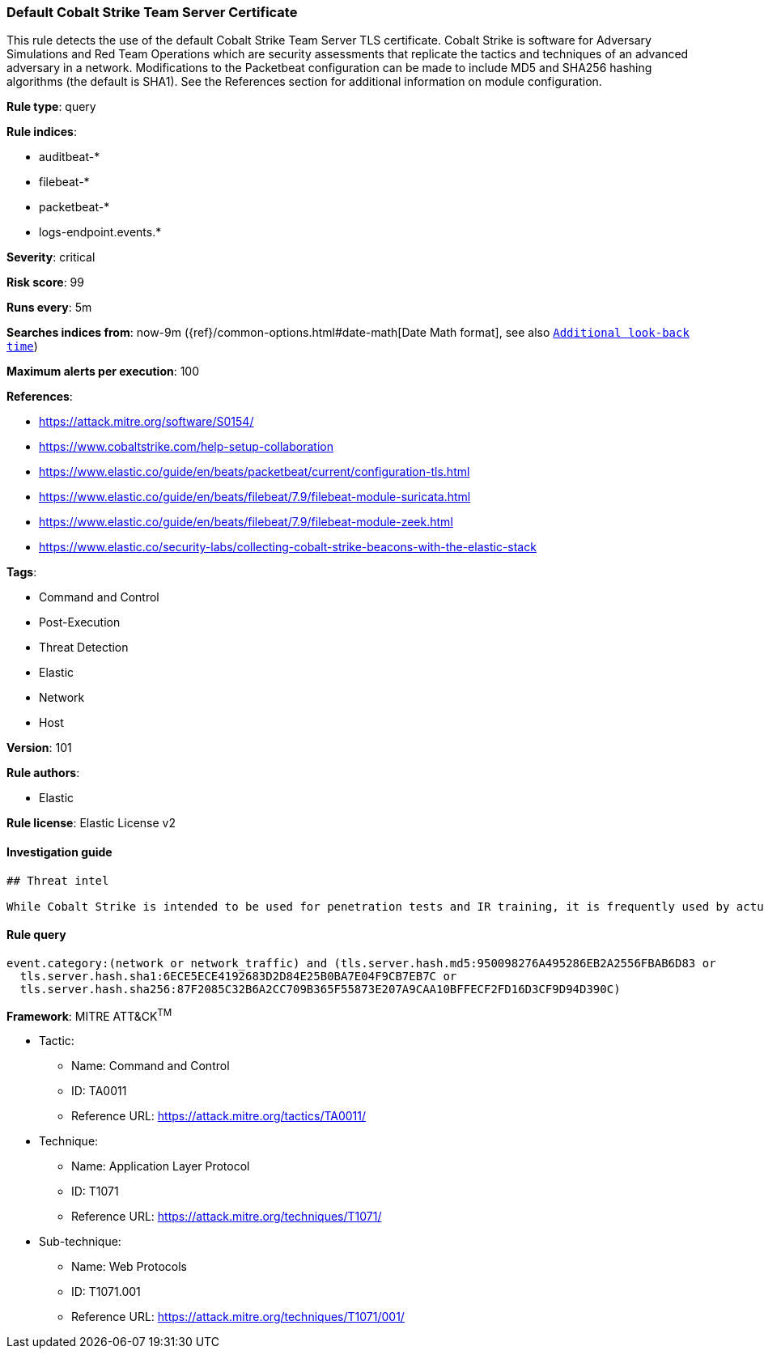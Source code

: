 [[prebuilt-rule-8-4-1-default-cobalt-strike-team-server-certificate]]
=== Default Cobalt Strike Team Server Certificate

This rule detects the use of the default Cobalt Strike Team Server TLS certificate. Cobalt Strike is software for Adversary Simulations and Red Team Operations which are security assessments that replicate the tactics and techniques of an advanced adversary in a network. Modifications to the Packetbeat configuration can be made to include MD5 and SHA256 hashing algorithms (the default is SHA1). See the References section for additional information on module configuration.

*Rule type*: query

*Rule indices*: 

* auditbeat-*
* filebeat-*
* packetbeat-*
* logs-endpoint.events.*

*Severity*: critical

*Risk score*: 99

*Runs every*: 5m

*Searches indices from*: now-9m ({ref}/common-options.html#date-math[Date Math format], see also <<rule-schedule, `Additional look-back time`>>)

*Maximum alerts per execution*: 100

*References*: 

* https://attack.mitre.org/software/S0154/
* https://www.cobaltstrike.com/help-setup-collaboration
* https://www.elastic.co/guide/en/beats/packetbeat/current/configuration-tls.html
* https://www.elastic.co/guide/en/beats/filebeat/7.9/filebeat-module-suricata.html
* https://www.elastic.co/guide/en/beats/filebeat/7.9/filebeat-module-zeek.html
* https://www.elastic.co/security-labs/collecting-cobalt-strike-beacons-with-the-elastic-stack

*Tags*: 

* Command and Control
* Post-Execution
* Threat Detection
* Elastic
* Network
* Host

*Version*: 101

*Rule authors*: 

* Elastic

*Rule license*: Elastic License v2


==== Investigation guide


[source, markdown]
----------------------------------
## Threat intel

While Cobalt Strike is intended to be used for penetration tests and IR training, it is frequently used by actual threat actors (TA) such as APT19, APT29, APT32, APT41, FIN6, DarkHydrus, CopyKittens, Cobalt Group, Leviathan, and many other unnamed criminal TAs. This rule uses high-confidence atomic indicators, so alerts should be investigated rapidly.
----------------------------------

==== Rule query


[source, js]
----------------------------------
event.category:(network or network_traffic) and (tls.server.hash.md5:950098276A495286EB2A2556FBAB6D83 or
  tls.server.hash.sha1:6ECE5ECE4192683D2D84E25B0BA7E04F9CB7EB7C or
  tls.server.hash.sha256:87F2085C32B6A2CC709B365F55873E207A9CAA10BFFECF2FD16D3CF9D94D390C)

----------------------------------

*Framework*: MITRE ATT&CK^TM^

* Tactic:
** Name: Command and Control
** ID: TA0011
** Reference URL: https://attack.mitre.org/tactics/TA0011/
* Technique:
** Name: Application Layer Protocol
** ID: T1071
** Reference URL: https://attack.mitre.org/techniques/T1071/
* Sub-technique:
** Name: Web Protocols
** ID: T1071.001
** Reference URL: https://attack.mitre.org/techniques/T1071/001/
